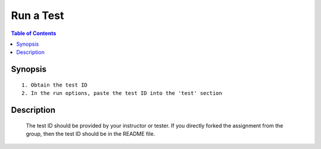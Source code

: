 *******************
Run a Test
*******************

.. contents:: Table of Contents 

Synopsis
================

::

    1. Obtain the test ID 
    2. In the run options, paste the test ID into the 'test' section


Description
================

    The test ID should be provided by your instructor or tester. 
    If you directly forked the assignment from the group, then the test ID should be in the README file. 